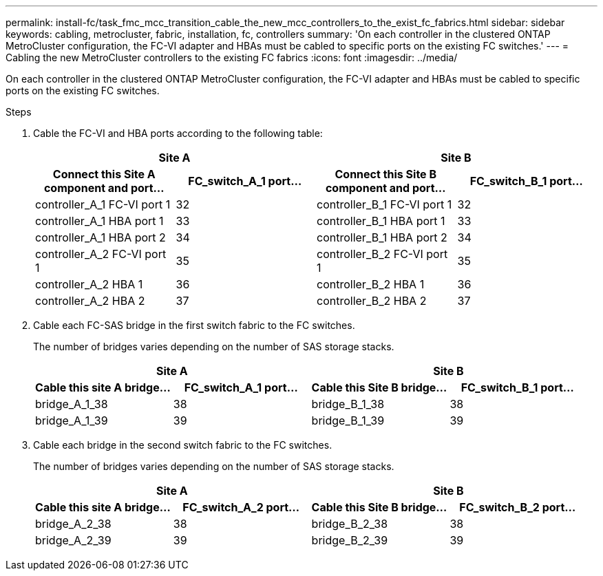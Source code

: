 ---
permalink: install-fc/task_fmc_mcc_transition_cable_the_new_mcc_controllers_to_the_exist_fc_fabrics.html
sidebar: sidebar
keywords: cabling, metrocluster, fabric, installation, fc, controllers
summary: 'On each controller in the clustered ONTAP MetroCluster configuration, the FC-VI adapter and HBAs must be cabled to specific ports on the existing FC switches.'
---
= Cabling the new MetroCluster controllers to the existing FC fabrics
:icons: font
:imagesdir: ../media/

[.lead]
On each controller in the clustered ONTAP MetroCluster configuration, the FC-VI adapter and HBAs must be cabled to specific ports on the existing FC switches.

.Steps

. Cable the FC-VI and HBA ports according to the following table:
+

|===

2+h| Site A 2+h| Site B

h| Connect this Site A component and port...
h| FC_switch_A_1 port...
h| Connect this Site B component and port...
h| FC_switch_B_1 port...

a|
controller_A_1 FC-VI port 1
a|
32
a|
controller_B_1 FC-VI port 1
a|
32
a|
controller_A_1 HBA port 1
a|
33
a|
controller_B_1 HBA port 1
a|
33
a|
controller_A_1 HBA port 2
a|
34
a|
controller_B_1 HBA port 2
a|
34
a|
controller_A_2 FC-VI port 1
a|
35
a|
controller_B_2 FC-VI port 1
a|
35
a|
controller_A_2 HBA 1
a|
36
a|
controller_B_2 HBA 1
a|
36
a|
controller_A_2 HBA 2
a|
37
a|
controller_B_2 HBA 2
a|
37
|===

. Cable each FC-SAS bridge in the first switch fabric to the FC switches.
+
The number of bridges varies depending on the number of SAS storage stacks.
+

|===

2+h| Site A  2+h| Site B

h| Cable this site A bridge...
h| FC_switch_A_1 port...
h| Cable this Site B bridge...
h| FC_switch_B_1 port...

a|
bridge_A_1_38
a|
38
a|
bridge_B_1_38
a|
38
a|
bridge_A_1_39
a|
39
a|
bridge_B_1_39
a|
39
|===

. Cable each bridge in the second switch fabric to the FC switches.
+
The number of bridges varies depending on the number of SAS storage stacks.
+
|===

2+h| Site A 2+h| Site B

h| Cable this site A bridge...
h| FC_switch_A_2 port...
h| Cable this Site B bridge...
h| FC_switch_B_2 port...

a|
bridge_A_2_38
a|
38
a|
bridge_B_2_38
a|
38
a|
bridge_A_2_39
a|
39
a|
bridge_B_2_39
a|
39
|===
